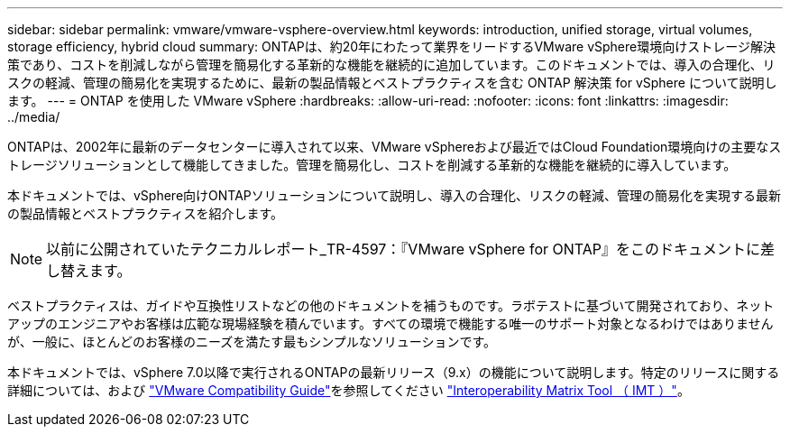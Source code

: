 ---
sidebar: sidebar 
permalink: vmware/vmware-vsphere-overview.html 
keywords: introduction, unified storage, virtual volumes, storage efficiency, hybrid cloud 
summary: ONTAPは、約20年にわたって業界をリードするVMware vSphere環境向けストレージ解決策であり、コストを削減しながら管理を簡易化する革新的な機能を継続的に追加しています。このドキュメントでは、導入の合理化、リスクの軽減、管理の簡易化を実現するために、最新の製品情報とベストプラクティスを含む ONTAP 解決策 for vSphere について説明します。 
---
= ONTAP を使用した VMware vSphere
:hardbreaks:
:allow-uri-read: 
:nofooter: 
:icons: font
:linkattrs: 
:imagesdir: ../media/


[role="lead"]
ONTAPは、2002年に最新のデータセンターに導入されて以来、VMware vSphereおよび最近ではCloud Foundation環境向けの主要なストレージソリューションとして機能してきました。管理を簡易化し、コストを削減する革新的な機能を継続的に導入しています。

本ドキュメントでは、vSphere向けONTAPソリューションについて説明し、導入の合理化、リスクの軽減、管理の簡易化を実現する最新の製品情報とベストプラクティスを紹介します。


NOTE: 以前に公開されていたテクニカルレポート_TR-4597：『VMware vSphere for ONTAP』をこのドキュメントに差し替えます。

ベストプラクティスは、ガイドや互換性リストなどの他のドキュメントを補うものです。ラボテストに基づいて開発されており、ネットアップのエンジニアやお客様は広範な現場経験を積んでいます。すべての環境で機能する唯一のサポート対象となるわけではありませんが、一般に、ほとんどのお客様のニーズを満たす最もシンプルなソリューションです。

本ドキュメントでは、vSphere 7.0以降で実行されるONTAPの最新リリース（9.x）の機能について説明します。特定のリリースに関する詳細については、および https://www.vmware.com/resources/compatibility/search.php?deviceCategory=san["VMware Compatibility Guide"^]を参照してください https://imt.netapp.com/matrix/#search["Interoperability Matrix Tool （ IMT ）"^]。
